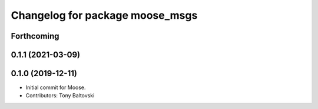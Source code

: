 ^^^^^^^^^^^^^^^^^^^^^^^^^^^^^^^^
Changelog for package moose_msgs
^^^^^^^^^^^^^^^^^^^^^^^^^^^^^^^^

Forthcoming
-----------

0.1.1 (2021-03-09)
------------------

0.1.0 (2019-12-11)
------------------
* Initial commit for Moose.
* Contributors: Tony Baltovski

